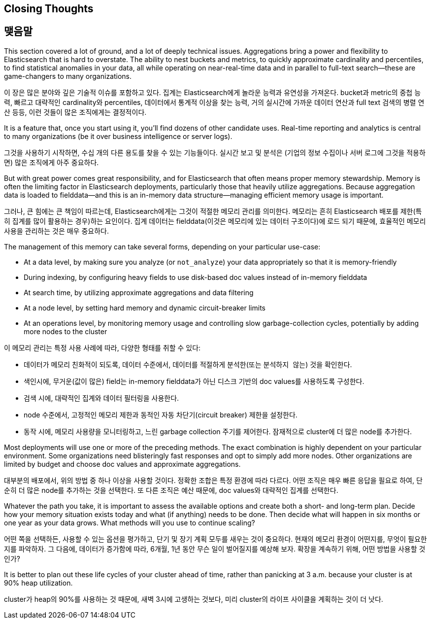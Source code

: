 
== Closing Thoughts

== 맺음말

This section covered a lot of ground, and a lot of deeply technical issues.
Aggregations bring a power and flexibility to Elasticsearch that is hard to 
overstate. The ability to nest buckets and metrics, to quickly approximate
cardinality and percentiles, to find statistical anomalies in your data, all 
while operating on near-real-time data and in parallel to full-text search--these are game-changers to many organizations.

이 장은 많은 분야와 깊은 기술적 이슈를 포함하고 있다. 집계는 Elasticsearch에게 놀라운 능력과 유연성을 가져온다. 
bucket과 metric의 중첩 능력, 빠르고 대략적인 cardinality와 percentiles, 데이터에서 통계적 이상을 찾는 능력, 
거의 실시간에 가까운 데이터 연산과 full text 검색의 병렬 연산 등등, 이런 것들이 많은 조직에게는 결정적이다.

It is a feature that, once you start using it, you'll find dozens
of other candidate uses.  Real-time reporting and analytics is central to many
 organizations (be it over business intelligence or server logs).
 
그것을 사용하기 시작하면, 수십 개의 다른 용도를 찾을 수 있는 기능들이다. 
실시간 보고 및 분석은 (기업의 정보 수집이나 서버 로그에 그것을 적용하면) 많은 조직에게 아주 중요하다.

But with great power comes great responsibility, and for Elasticsearch that often
means proper memory stewardship. Memory is often the limiting factor in 
Elasticsearch deployments, particularly those that heavily utilize aggregations.  
Because aggregation data is loaded to fielddata--and this is an in-memory data 
structure--managing ((("aggregations", "managing efficient memory usage")))efficient memory usage is important.

그러나, 큰 힘에는 큰 책임이 따르는데, Elasticsearch에게는 그것이 적절한 메모리 관리를 의미한다. 
메모리는 흔히 Elasticsearch 배포를 제한(특히 집계를 많이 활용하는 경우)하는 요인이다. 
집계 데이터는 fielddata(이것은 메모리에 있는 데이터 구조이다)에 로드 되기 때문에, 효율적인 메모리 사용을 관리하는((("aggregations", "managing efficient memory usage"))) 것은 매우 중요하다.

The management of this memory can take several forms, depending on your
particular use-case:

- At a data level, by making sure you analyze (or `not_analyze`) your data appropriately
so that it is memory-friendly
- During indexing, by configuring heavy fields to use disk-based doc values instead
of in-memory fielddata
- At search time, by utilizing approximate aggregations and data filtering
- At a node level, by setting hard memory and dynamic circuit-breaker limits
- At an operations level, by monitoring memory usage and controlling slow garbage-collection cycles, potentially by adding more nodes to the cluster

이 메모리 관리는 특정 사용 사례에 따라, 다양한 형태를 취할 수 있다:

- 데이터가 메모리 친화적이 되도록, 데이터 수준에서, 데이터를 적절하게 분석한(또는 `분석하지 않는`) 것을 확인한다.
- 색인시에, 무거운(값이 많은) field는 in-memory fielddata가 아닌 디스크 기반의 doc values를 사용하도록 구성한다.
- 검색 시에, 대략적인 집계와 데이터 필터링을 사용한다.
- node 수준에서, 고정적인 메모리 제한과 동적인 자동 차단기(circuit breaker) 제한을 설정한다.
- 동작 시에, 메모리 사용량을 모니터링하고, 느린 garbage collection 주기를 제어한다. 잠재적으로 cluster에 더 많은 node를 추가한다.

Most deployments will use one or more of the preceding methods.  The exact combination
is highly dependent on your particular environment.  Some organizations need
blisteringly fast responses and opt to simply add more nodes.  Other organizations
are limited by budget and choose doc values and approximate aggregations.

대부분의 배포에서, 위의 방법 중 하나 이상을 사용할 것이다. 정확한 조합은 특정 환경에 따라 다르다. 
어떤 조직은 매우 빠른 응답을 필요로 하여, 단순히 더 많은 node를 추가하는 것을 선택한다. 
또 다른 조직은 예산 때문에, doc values와 대략적인 집계를 선택한다.

Whatever the path you take, it is important to assess the available options and
create both a short- and long-term plan.  Decide how your memory situation exists
today and what (if anything) needs to be done.  Then decide what will happen in
six months or one year as your data grows. What methods will you use to continue
scaling?

어떤 쪽을 선택하든, 사용할 수 있는 옵션을 평가하고, 단기 및 장기 계획 모두를 새우는 것이 중요하다. 
현재의 메모리 환경이 어떤지를, 무엇이 필요한지를 파악하자. 그 다음에, 데이터가 증가함에 따라, 6개월, 1년 동안 무슨 일이 벌어질지를 예상해 보자. 
확장을 계속하기 위해, 어떤 방법을 사용할 것인가?

It is better to plan out these life cycles of your cluster ahead of time, rather
than panicking at 3 a.m. because your cluster is at 90% heap utilization.

cluster가 heap의 90%를 사용하는 것 때문에, 새벽 3시에 고생하는 것보다, 
미리 cluster의 라이프 사이클을 계획하는 것이 더 낫다.
